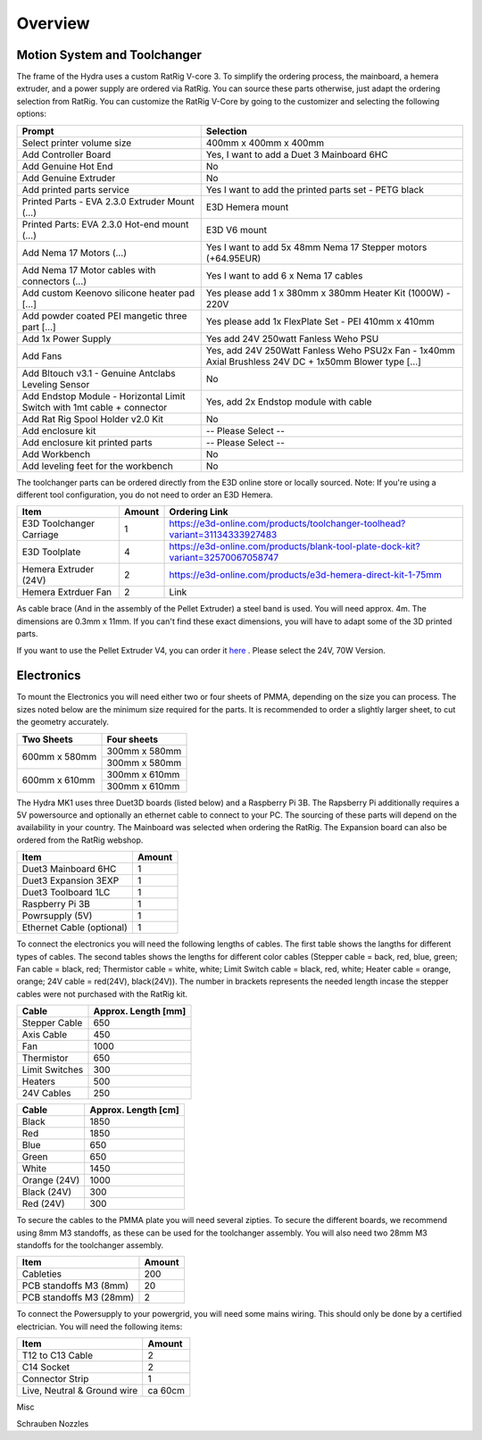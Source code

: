 ################################
Overview
################################

Motion System and Toolchanger
=============================

The frame of the Hydra uses a custom RatRig V-core 3. To simplify the ordering process, the mainboard, a hemera extruder, and a power supply are ordered via RatRig. You can source these parts otherwise, just adapt the ordering selection from RatRig. You can customize the RatRig V-Core by going to the customizer and selecting the following options:

========================================================================  =====================================================================================================
Prompt                                                                    Selection
========================================================================  =====================================================================================================
Select printer volume size	                                              400mm x 400mm x 400mm 
Add Controller Board	                                                    Yes, I want to add a Duet 3 Mainboard 6HC 
Add Genuine Hot End	                                                      No
Add Genuine Extruder	                                                    No
Add printed parts service	                                                Yes I want to add the printed parts set - PETG black
Printed Parts - EVA 2.3.0 Extruder Mount (…)	                            E3D Hemera mount
Printed Parts: EVA 2.3.0 Hot-end mount (…)	                              E3D V6 mount
Add Nema 17 Motors (…)	                                                  Yes I want to add 5x 48mm Nema 17 Stepper motors (+64.95EUR)
Add Nema 17 Motor cables with connectors (…)	                            Yes I want to add 6 x Nema 17 cables
Add custom Keenovo silicone heater pad [...]	                            Yes please add 1 x 380mm x 380mm Heater Kit (1000W) - 220V
Add powder coated PEI mangetic three part […]	                            Yes please add 1x FlexPlate Set - PEI 410mm x 410mm
Add 1x Power Supply	                                                      Yes add 24V 250watt Fanless Weho PSU
Add Fans	                                                                Yes, add 24V 250Watt Fanless Weho PSU2x Fan - 1x40mm Axial Brushless 24V DC + 1x50mm Blower type […]
Add Bltouch v3.1 - Genuine Antclabs Leveling Sensor	                      No
Add Endstop Module - Horizontal Limit Switch with 1mt cable + connector	  Yes, add 2x Endstop module with cable
Add Rat Rig Spool Holder v2.0 Kit	                                        No
Add enclosure kit	                                                        -- Please Select --
Add enclosure kit printed parts	                                          -- Please Select --
Add Workbench	                                                            No
Add leveling feet for the workbench	                                      No
========================================================================  =====================================================================================================

The toolchanger parts can be ordered directly from the E3D online store or locally sourced. Note: If you're using a different tool configuration, you do not need to order an E3D Hemera.

========================= ========= =================================================================================
Item                       Amount    Ordering Link
========================= ========= =================================================================================
E3D Toolchanger Carriage  1          https://e3d-online.com/products/toolchanger-toolhead?variant=31134333927483
E3D Toolplate		          4          https://e3d-online.com/products/blank-tool-plate-dock-kit?variant=32570067058747
Hemera Extruder (24V)		  2          https://e3d-online.com/products/e3d-hemera-direct-kit-1-75mm
Hemera Extrduer Fan       2          Link
========================= ========= =================================================================================

As cable brace (And in the assembly of the Pellet Extruder) a steel band is used. You will need approx. 4m. The dimensions are 0.3mm x 11mm. If you can't find these exact dimensions, you will have to adapt some of the 3D printed parts.

If you want to use the Pellet Extruder V4, you can order it `here <https://mahor.xyz/producto/v4-pellet-extruder/>`_ . Please select the 24V, 70W Version.

Electronics
===========

To mount the Electronics you will need either two or four sheets of PMMA, depending on the size you can process. The sizes noted below are the minimum size required for the parts. It is recommended to order a slightly larger sheet, to cut the geometry accurately.

+------------------------+---------------------+
| Two Sheets             | Four sheets         | 
+========================+=====================+
| 600mm x 580mm          | 300mm x 580mm       | 
+                        +---------------------+
|                        | 300mm x 580mm       | 
+------------------------+---------------------+
| 600mm x 610mm          | 300mm x 610mm       | 
+                        +---------------------+
|                        | 300mm x 610mm       | 
+------------------------+---------------------+

The Hydra MK1 uses three Duet3D boards (listed below) and a Raspberry Pi 3B. The Rapsberry Pi additionally requires a 5V powersource and optionally an ethernet cable to connect to your PC. The sourcing of these parts will depend on the availability in your country. The Mainboard was selected when ordering the RatRig. The Expansion board can also be ordered from the RatRig webshop. 

=========================== ========= 
Item                         Amount   
=========================== ========= 
Duet3 Mainboard 6HC         1
Duet3 Expansion 3EXP	      1	
Duet3 Toolboard	1LC         1 
Raspberry Pi 3B             1
Powrsupply (5V)             1
Ethernet Cable (optional)   1
=========================== ========= 

To connect the electronics you will need the following lengths of cables. The first table shows the langths for different types of cables. The second tables shows the lengths for different color cables (Stepper cable = back, red, blue, green; Fan cable = black, red; Thermistor cable = white, white; Limit Switch cable = black, red, white; Heater cable = orange, orange; 24V cable = red(24V), black(24V)). The number in brackets represents the needed length incase the stepper cables were not purchased with the RatRig kit.


========================= ==================== 
Cable                     Approx. Length [mm]  
========================= ==================== 
Stepper Cable	            650
Axis Cable	              450
Fan	                      1000
Thermistor	              650
Limit Switches	          300
Heaters	                  500
24V Cables	              250
========================= ==================== 

=============== =====================
Cable            Approx. Length [cm]
=============== =====================
Black            1850
Red              1850
Blue             650
Green            650
White            1450
Orange (24V)     1000
Black (24V)      300
Red (24V)        300
=============== =====================

To secure the cables to the PMMA plate you will need several zipties. To secure the different boards, we recommend using 8mm M3 standoffs, as these can be used for the toolchanger assembly. You will also need two 28mm M3 standoffs for the toolchanger assembly.


========================= ========= 
Item                       Amount   
========================= ========= 
Cableties                  200
PCB standoffs M3 (8mm)	   20
PCB standoffs M3 (28mm)    2
========================= ========= 

To connect the Powersupply to your powergrid, you will need some mains wiring. This should only be done by a certified electrician. You will need the following items:

============================= ========= 
Item                           Amount   
============================= ========= 
T12 to C13 Cable               2
C14 Socket            	       2
Connector Strip                1
Live, Neutral & Ground wire    ca 60cm
============================= ========= 

Misc

Schrauben
Nozzles
